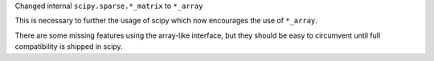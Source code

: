 Changed internal ``scipy.sparse.*_matrix`` to ``*_array``

This is necessary to further the usage of scipy which
now encourages the use of ``*_array``.

There are some missing features using the array-like
interface, but they should be easy to circumvent
until full compatibility is shipped in scipy.
